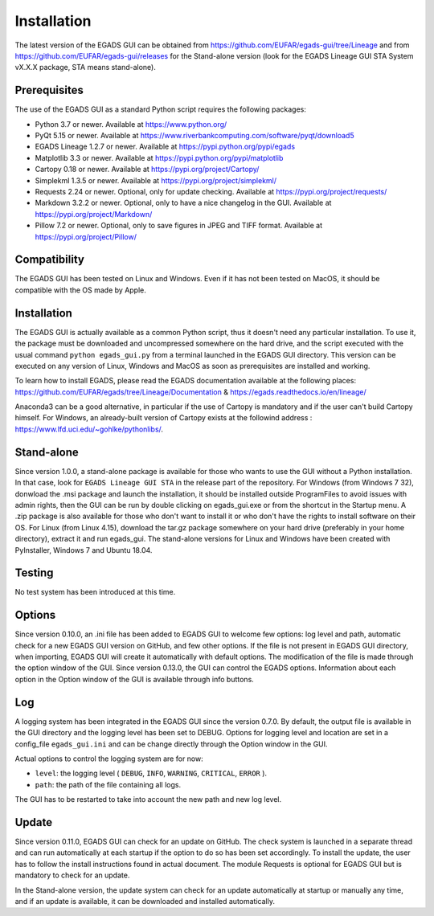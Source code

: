 =============
Installation
=============

The latest version of the EGADS GUI can be obtained from https://github.com/EUFAR/egads-gui/tree/Lineage and from https://github.com/EUFAR/egads-gui/releases for the Stand-alone version (look for the EGADS Lineage GUI STA System vX.X.X package, STA means stand-alone).


*************
Prerequisites
*************

The use of the EGADS GUI as a standard Python script requires the following packages:

* Python 3.7 or newer. Available at https://www.python.org/
* PyQt 5.15 or newer. Available at https://www.riverbankcomputing.com/software/pyqt/download5
* EGADS Lineage 1.2.7 or newer. Available at https://pypi.python.org/pypi/egads
* Matplotlib 3.3 or newer. Available at https://pypi.python.org/pypi/matplotlib
* Cartopy 0.18 or newer. Available at https://pypi.org/project/Cartopy/
* Simplekml 1.3.5 or newer. Available at https://pypi.org/project/simplekml/
* Requests 2.24 or newer. Optional, only for update checking. Available at https://pypi.org/project/requests/
* Markdown 3.2.2 or newer. Optional, only to have a nice changelog in the GUI. Available at https://pypi.org/project/Markdown/
* Pillow 7.2 or newer. Optional, only to save figures in JPEG and TIFF format. Available at https://pypi.org/project/Pillow/


*************
Compatibility
*************

The EGADS GUI has been tested on Linux and Windows. Even if it has not been tested on MacOS, it should be compatible with the OS made by Apple.


************
Installation
************

The EGADS GUI is actually available as a common Python script, thus it doesn't need any particular installation. To use it, the package must be downloaded and uncompressed somewhere on the hard drive, and the script executed with the usual command ``python egads_gui.py`` from a terminal launched in the EGADS GUI directory. This version can be executed on any version of Linux, Windows and MacOS as soon as prerequisites are installed and working.

To learn how to install EGADS, please read the EGADS documentation available at the following places: https://github.com/EUFAR/egads/tree/Lineage/Documentation & https://egads.readthedocs.io/en/lineage/

Anaconda3 can be a good alternative, in particular if the use of Cartopy is mandatory and if the user can't build Cartopy himself. For Windows, an already-built version of Cartopy exists at the followind address : https://www.lfd.uci.edu/~gohlke/pythonlibs/.


***********
Stand-alone
***********

Since version 1.0.0, a stand-alone package is available for those who wants to use the GUI without a Python installation. In that case, look for ``EGADS Lineage GUI STA`` in the release part of the repository. For Windows (from Windows 7 32), donwload the .msi package and launch the installation, it should be installed outside ProgramFiles to avoid issues with admin rights, then the GUI can be run by double clicking on egads_gui.exe or from the shortcut in the Startup menu. A .zip package is also available for those who don't want to install it or who don't have the rights to install software on their OS. For Linux (from Linux 4.15), download the tar.gz package somewhere on your hard drive (preferably in your home directory), extract it and run egads_gui.
The stand-alone versions for Linux and Windows have been created with PyInstaller, Windows 7 and Ubuntu 18.04.


*******
Testing
*******

No test system has been introduced at this time.


*******
Options
*******

Since version 0.10.0, an .ini file has been added to EGADS GUI to welcome few options: log level and path, automatic check for a new EGADS GUI version on GitHub, and few other options. If the file is not present in EGADS GUI directory, when importing, EGADS GUI will create it automatically with default options. The modification of the file is made through the option window of the GUI. Since version 0.13.0, the GUI can control the EGADS options. Information about each option in the Option window of the GUI is available through info buttons.


***
Log
***

A logging system has been integrated in the EGADS GUI since the version 0.7.0. By default, the output file is available in the GUI directory and the logging level has been set to DEBUG. Options for logging level and location are set in a config_file ``egads_gui.ini`` and can be change directly through the Option window in the GUI.

Actual options to control the logging system are for now:

* ``level``: the logging level ( ``DEBUG``, ``INFO``, ``WARNING``, ``CRITICAL``, ``ERROR`` ).
* ``path``: the path of the file containing all logs.

The GUI has to be restarted to take into account the new path and new log level.


******
Update
******
Since version 0.11.0, EGADS GUI can check for an update on GitHub. The check system is launched in a separate thread and can run automatically at each startup if the option to do so has been set accordingly. To install the update, the user has to follow the install instructions found in actual document. The module Requests is optional for EGADS GUI but is mandatory to check for an update.

In the Stand-alone version, the update system can check for an update automatically at startup or manually any time, and if an update is available, it can be downloaded and installed automatically.
